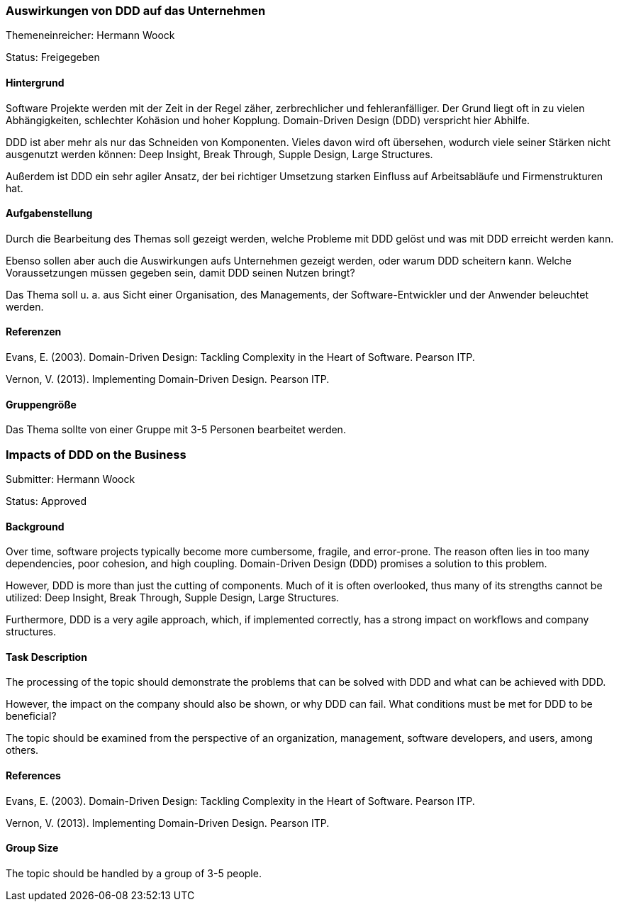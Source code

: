 // tag::DE[]
=== Auswirkungen von DDD auf das Unternehmen

Themeneinreicher: Hermann Woock

Status: Freigegeben

==== Hintergrund

Software Projekte werden mit der Zeit in der Regel zäher, zerbrechlicher und fehleranfälliger. Der Grund liegt oft in zu vielen Abhängigkeiten, schlechter Kohäsion und hoher Kopplung. Domain-Driven Design (DDD) verspricht hier Abhilfe.

DDD ist aber mehr als nur das Schneiden von Komponenten. Vieles davon wird oft übersehen, wodurch viele seiner Stärken nicht ausgenutzt werden können: Deep Insight, Break Through, Supple Design, Large Structures.

Außerdem ist DDD ein sehr agiler Ansatz, der bei richtiger Umsetzung starken Einfluss auf Arbeitsabläufe und Firmenstrukturen hat. 

==== Aufgabenstellung

Durch die Bearbeitung des Themas soll gezeigt werden, welche Probleme mit DDD gelöst und was mit DDD erreicht werden kann.

Ebenso sollen aber auch die Auswirkungen aufs Unternehmen gezeigt werden, oder warum DDD scheitern kann. Welche Voraussetzungen müssen gegeben sein, damit DDD seinen Nutzen bringt?

Das Thema soll u. a. aus Sicht einer Organisation, des Managements, der Software-Entwickler und der Anwender beleuchtet werden.

==== Referenzen

Evans, E. (2003). Domain-Driven Design: Tackling Complexity in the Heart of Software. Pearson ITP. 

Vernon, V. (2013). Implementing Domain-Driven Design. Pearson ITP. 

==== Gruppengröße
Das Thema sollte von einer Gruppe mit 3-5 Personen bearbeitet werden.
// end::DE[]


// tag::EN[]
=== Impacts of DDD on the Business

Submitter: Hermann Woock

Status: Approved

==== Background

Over time, software projects typically become more cumbersome, fragile, and error-prone. The reason often lies in too many dependencies, poor cohesion, and high coupling. Domain-Driven Design (DDD) promises a solution to this problem.

However, DDD is more than just the cutting of components. Much of it is often overlooked, thus many of its strengths cannot be utilized: Deep Insight, Break Through, Supple Design, Large Structures.

Furthermore, DDD is a very agile approach, which, if implemented correctly, has a strong impact on workflows and company structures.

==== Task Description

The processing of the topic should demonstrate the problems that can be solved with DDD and what can be achieved with DDD.

However, the impact on the company should also be shown, or why DDD can fail. What conditions must be met for DDD to be beneficial?

The topic should be examined from the perspective of an organization, management, software developers, and users, among others.

==== References

Evans, E. (2003). Domain-Driven Design: Tackling Complexity in the Heart of Software. Pearson ITP.

Vernon, V. (2013). Implementing Domain-Driven Design. Pearson ITP.

==== Group Size
The topic should be handled by a group of 3-5 people.
// end::EN[]